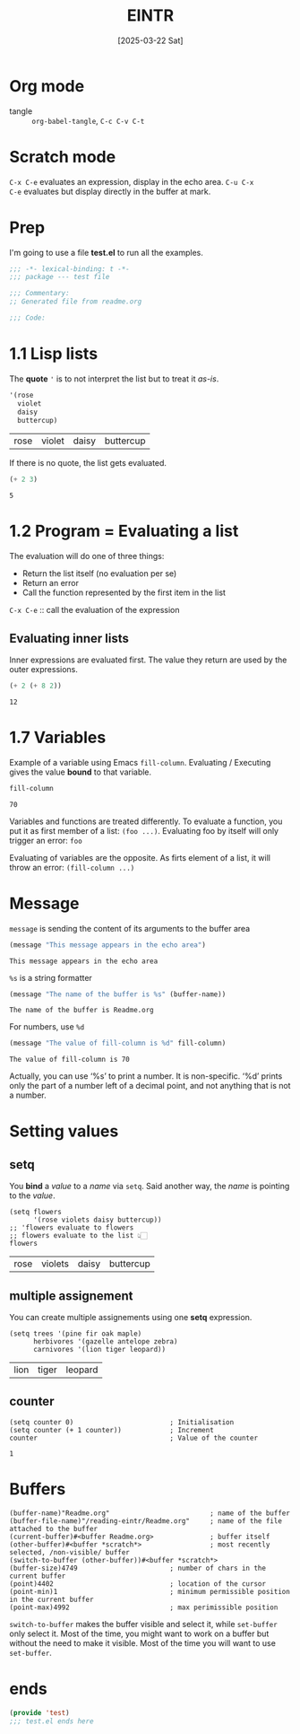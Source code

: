 #+title: EINTR
#+date: [2025-03-22 Sat]
#+description: Elisp Introduction
#+startup: indent
#+auto_tangle: t
# #+property: header-args :results output

* Org mode
- tangle :: ~org-babel-tangle~, ~C-c C-v C-t~

* Scratch mode
~C-x C-e~ evaluates an expression, display in the echo area. ~C-u C-x
C-e~ evaluates but display directly  in the buffer at mark.

* Prep
I'm going to use a file *test.el* to run all the examples.
#+name: prep
#+begin_src emacs-lisp :tangle test.el
  ;;; -*- lexical-binding: t -*-
  ;;; package --- test file

  ;;; Commentary:
  ;; Generated file from readme.org

  ;;; Code:
#+end_src



* 1.1 Lisp lists
The *quote* ='= is to not interpret the list but to treat it /as-is/.

#+name: List
#+begin_src emacs-lisp :tangle test.el
  '(rose
    violet
    daisy
    buttercup)
#+end_src

#+RESULTS: List
| rose | violet | daisy | buttercup |

If there is no quote, the list gets evaluated.
#+name: list evaluation
#+begin_src emacs-lisp :tangle test.el
  (+ 2 3)
#+end_src

#+RESULTS: list evaluation
: 5

* 1.2 Program = Evaluating a list
The evaluation will do one of three things:
- Return the list itself (no evaluation per se)
- Return an error
- Call the function represented by the first item in the list

~C-x C-e~ :: call the evaluation of the expression

** Evaluating inner lists
Inner expressions are evaluated first. The value they return are used
by the outer expressions.

#+name: Inner loop evaluation
#+begin_src emacs-lisp :tangle test.el
  (+ 2 (+ 8 2))
#+end_src

#+RESULTS: Inner loop evaluation
: 12

* 1.7 Variables
Example of a variable using Emacs ~fill-column~. Evaluating /
Executing gives the value *bound* to that variable.

#+name: fill-column
#+begin_src emacs-lisp
  fill-column
#+end_src

#+RESULTS: fill-column
: 70

Variables and functions are treated differently. To evaluate a
function, you put it as first member of a list: ~(foo ...)~.
Evaluating foo by itself will only trigger an error: ~foo~

Evaluating of variables are the opposite. As firts element of a list,
it will throw an error: ~(fill-column ...)~

* Message
~message~ is sending the content of its arguments to the buffer area

#+name: message
#+begin_src emacs-lisp
  (message "This message appears in the echo area")
#+end_src

#+RESULTS: message
: This message appears in the echo area

=%s= is a string formatter
#+name: message-with-%s
#+begin_src emacs-lisp
     (message "The name of the buffer is %s" (buffer-name))
#+end_src

#+RESULTS: message-with-%s
: The name of the buffer is Readme.org

For numbers, use =%d=
#+name: message-with-%d
#+begin_src emacs-lisp
     (message "The value of fill-column is %d" fill-column)
#+end_src

#+RESULTS: message-with-%d
: The value of fill-column is 70

Actually, you can use ‘%s’ to print a number. It is non-specific. ‘%d’
prints only the part of a number left of a decimal point, and not
anything that is not a number.

* Setting values
** setq
You *bind* a /value/ to a /name/ via =setq=.
Said another way, the /name/ is pointing to the /value/.
#+name: using setq
#+begin_src elisp :tangle test.el
  (setq flowers
        '(rose violets daisy buttercup))
  ;; 'flowers evaluate to flowers
  ;; flowers evaluate to the list 👆🏻
  flowers
#+end_src

#+RESULTS: using setq
| rose | violets | daisy | buttercup |

** multiple assignement
You can create multiple assignements using one *setq* expression.
#+name: mulitple assign
#+begin_src elisp :tangle test.el
  (setq trees '(pine fir oak maple)
        herbivores '(gazelle antelope zebra)
        carnivores '(lion tiger leopard))
#+end_src

#+RESULTS: mulitple assign
| lion | tiger | leopard |

** counter

#+name: incrementer
#+begin_src elisp
  (setq counter 0)                        ; Initialisation
  (setq counter (+ 1 counter))            ; Increment
  counter                                 ; Value of the counter
#+end_src

#+RESULTS: incrementer
: 1

* Buffers
#+begin_src elisp
  (buffer-name)"Readme.org"                         ; name of the buffer
  (buffer-file-name)"/reading-eintr/Readme.org"     ; name of the file attached to the buffer
  (current-buffer)#<buffer Readme.org>              ; buffer itself
  (other-buffer)#<buffer *scratch*>                 ; most recently selected, /non-visible/ buffer
  (switch-to-buffer (other-buffer))#<buffer *scratch*>
  (buffer-size)4749                       ; number of chars in the current buffer
  (point)4402                             ; location of the cursor
  (point-min)1                            ; minimum permissible position in the current buffer
  (point-max)4992                         ; max perimissible position
#+end_src

~switch-to-buffer~ makes the buffer visible and select it, while
~set-buffer~ only select it. Most of the time, you might want to work
on a buffer but without the need to make it visible. Most of the time
you will want to use ~set-buffer~.

* ends
#+name: end of file
#+description: el files need to end with this footer
#+begin_src emacs-lisp :tangle test.el
  (provide 'test)
  ;;; test.el ends here
#+end_src
